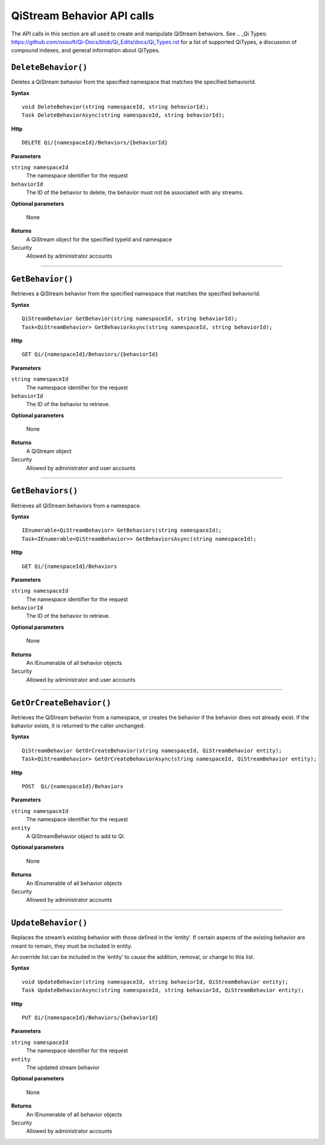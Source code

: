 QiStream Behavior API calls
==================

The API calls in this section are all used to create and manipulate QiStream behaviors. See .. _Qi Types: https://github.com/osisoft/Qi-Docs/blob/Qi_Edits/docs/Qi_Types.rst for a list of supported QiTypes, a discussion of compound indexes, and general information about QiTypes. 


``DeleteBehavior()``
----------------

Deletes a QiStream behavior from the specified namespace that matches the specified behaviorId.


**Syntax**

::

    void DeleteBehavior(string namespaceId, string behaviorId);
    Task DeleteBehaviorAsync(string namespaceId, string behaviorId);

**Http**

::

    DELETE Qi/{namespaceId}/Behaviors/{behaviorId}

**Parameters**

``string namespaceId``
  The namespace identifier for the request
``behaviorId``
  The ID of the behavior to delete; the behavior must not be associated with any streams.

**Optional parameters**

  None
  
**Returns**
  A QiStream object for the specified typeId and namespace

Security
  Allowed by administrator accounts

**********

``GetBehavior()``
----------------

Retrieves a QiStream behavior from the specified namespace that matches the specified behaviorId.


**Syntax**

::

    QiStreamBehavior GetBehavior(string namespaceId, string behaviorId);
    Task<QiStreamBehavior> GetBehaviorAsync(string namespaceId, string behaviorId);

**Http**

::

    GET Qi/{namespaceId}/Behaviors/{behaviorId}

**Parameters**

``string namespaceId``
  The namespace identifier for the request
``behaviorId``
  The ID of the behavior to retrieve.

**Optional parameters**

  None
  
**Returns**
  A QiStream object

Security
  Allowed by administrator and user accounts

**********

``GetBehaviors()``
----------------

Retrieves all QiStream behaviors from a namespace.


**Syntax**

::

    IEnumerable<QiStreamBehavior> GetBehaviors(string namespaceId);
    Task<IEnumerable<QiStreamBehavior>> GetBehaviorsAsync(string namespaceId);

**Http**

::

    GET Qi/{namespaceId}/Behaviors

**Parameters**

``string namespaceId``
  The namespace identifier for the request
``behaviorId``
  The ID of the behavior to retrieve.

**Optional parameters**

  None
  
**Returns**
  An IEnumerable of all behavior objects

Security
  Allowed by administrator and user accounts

  
**********

``GetOrCreateBehavior()``
----------------

Retrieves the QiStream behavior from a namespace, or creates the behavior if the  behavior does not already exist. If the bahavior exists, it is returned to the caller unchanged.

**Syntax**

::

    QiStreamBehavior GetOrCreateBehavior(string namespaceId, QiStreamBehavior entity);
    Task<QiStreamBehavior> GetOrCreateBehaviorAsync(string namespaceId, QiStreamBehavior entity);

**Http**

::

    POST  Qi/{namespaceId}/Behaviors
	
**Parameters**

``string namespaceId``
  The namespace identifier for the request
``entity``
  A QiStreamBehavior object to add to Qi.

**Optional parameters**

  None
  
**Returns**
  An IEnumerable of all behavior objects

Security
  Allowed by administrator accounts

**********

``UpdateBehavior()``
----------------

Replaces the stream’s existing behavior with those defined in the ‘entity’. If certain aspects of the existing behavior are meant to remain, they must be included in entity.

An override list can be included in the ‘entity’ to cause
the addition, removal, or change to this list.

**Syntax**

::

    void UpdateBehavior(string namespaceId, string behaviorId, QiStreamBehavior entity);
    Task UpdateBehaviorAsync(string namespaceId, string behaviorId, QiStreamBehavior entity);

**Http**

::

    PUT Qi/{namespaceId}/Behaviors/{behaviorId}	
**Parameters**

``string namespaceId``
  The namespace identifier for the request
``entity``
  The updated stream behavior

**Optional parameters**

  None
  
**Returns**
  An IEnumerable of all behavior objects

Security
  Allowed by administrator accounts

